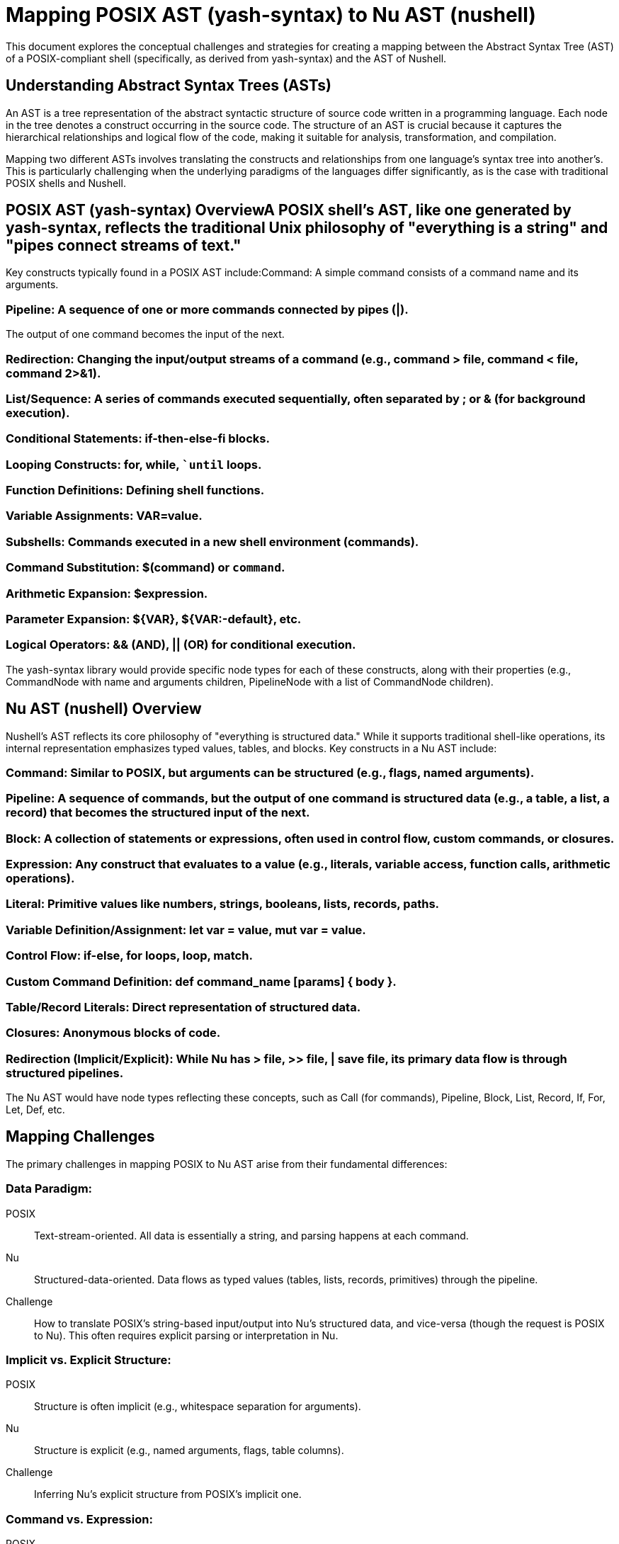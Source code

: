= Mapping POSIX AST (yash-syntax) to Nu AST (nushell)

This document explores the conceptual challenges and strategies for creating a mapping between the Abstract Syntax Tree (AST) of a POSIX-compliant shell (specifically, as derived from yash-syntax) and the AST of Nushell.

== Understanding Abstract Syntax Trees (ASTs)
An AST is a tree representation of the abstract syntactic structure of source code written in a programming language.
Each node in the tree denotes a construct occurring in the source code.
The structure of an AST is crucial because it captures the hierarchical relationships and logical flow of the code, making it suitable for analysis, transformation, and compilation.

Mapping two different ASTs involves translating the constructs and relationships from one language's syntax tree into another's.
This is particularly challenging when the underlying paradigms of the languages differ significantly, as is the case with traditional POSIX shells and Nushell.

== POSIX AST (yash-syntax) OverviewA POSIX shell's AST, like one generated by yash-syntax, reflects the traditional Unix philosophy of "everything is a string" and "pipes connect streams of text."

Key constructs typically found in a POSIX AST include:Command: A simple command consists of a command name and its arguments.

=== Pipeline: A sequence of one or more commands connected by pipes (|).

The output of one command becomes the input of the next.

=== Redirection: Changing the input/output streams of a command (e.g., command > file, command < file, command 2>&1).

=== List/Sequence: A series of commands executed sequentially, often separated by ; or & (for background execution).

=== Conditional Statements: if-then-else-fi blocks.

=== Looping Constructs: for, while, ``until` loops.

=== Function Definitions: Defining shell functions.

=== Variable Assignments: VAR=value.

=== Subshells: Commands executed in a new shell environment (commands).

=== Command Substitution: $(command) or `command`.

=== Arithmetic Expansion: $((expression)).

=== Parameter Expansion: ${VAR}, ${VAR:-default}, etc.

=== Logical Operators: && (AND), || (OR) for conditional execution.

The yash-syntax library would provide specific node types for each of these constructs, along with their properties (e.g., CommandNode with name and arguments children, PipelineNode with a list of CommandNode children).

== Nu AST (nushell) Overview

Nushell's AST reflects its core philosophy of "everything is structured data."
While it supports traditional shell-like operations,
its internal representation emphasizes typed values, tables, and blocks.
Key constructs in a Nu AST include:

=== Command: Similar to POSIX, but arguments can be structured (e.g., flags, named arguments).

=== Pipeline: A sequence of commands, but the output of one command is structured data (e.g., a table, a list, a record) that becomes the structured input of the next.

=== Block: A collection of statements or expressions, often used in control flow, custom commands, or closures.

=== Expression: Any construct that evaluates to a value (e.g., literals, variable access, function calls, arithmetic operations).

=== Literal: Primitive values like numbers, strings, booleans, lists, records, paths.

=== Variable Definition/Assignment: let var = value, mut var = value.

=== Control Flow: if-else, for loops, loop, match.

=== Custom Command Definition: def command_name [params] { body }.

=== Table/Record Literals: Direct representation of structured data.

=== Closures: Anonymous blocks of code.

=== Redirection (Implicit/Explicit): While Nu has > file, >> file, | save file, its primary data flow is through structured pipelines.

The Nu AST would have node types reflecting these concepts, such as Call (for commands), Pipeline, Block, List, Record, If, For, Let, Def, etc.

== Mapping Challenges
The primary challenges in mapping POSIX to Nu AST arise from their fundamental differences:

=== Data Paradigm:

POSIX:: Text-stream-oriented.
All data is essentially a string, and parsing happens at each command.
Nu:: Structured-data-oriented.
Data flows as typed values (tables, lists, records, primitives) through the pipeline.
Challenge:: How to translate POSIX's string-based input/output into Nu's structured data, and vice-versa (though the request is POSIX to Nu).
This often requires explicit parsing or interpretation in Nu.

=== Implicit vs. Explicit Structure:

POSIX:: Structure is often implicit (e.g., whitespace separation for arguments).
Nu:: Structure is explicit (e.g., named arguments, flags, table columns).
Challenge:: Inferring Nu's explicit structure from POSIX's implicit one.

=== Command vs. Expression:

POSIX:: Almost everything is a command.
Nu:: Distinguishes between commands (which operate on data) and expressions (which evaluate to data).
Challenge:: Deciding when a POSIX command maps to a Nu command and when it maps to an expression (e.g., echo "hello" might be echo "hello" or "hello" piped to a command that prints).

=== Feature Discrepancies:

Nu-specific features:: Custom commands, record/table literals, advanced data manipulation commands (e.g., group-by, pivot).
These have no direct POSIX equivalent.
POSIX-specific features:: Complex parameter expansions, arithmetic expansion, specific redirection types (e.g., exec for file descriptor manipulation).
These might require complex Nu equivalents or be untranslatable.

== Proposed Mapping Strategy (High-Level)

A mapping strategy would involve a recursive traversal of the POSIX AST, transforming each node into its Nu equivalent.

=== Direct Equivalents
Some constructs have relatively direct mappings:
* Simple Command:
  * POSIX CommandNode(name, args) rightarrow Nu Call(name, args).
  * Challenge: Arguments might need type inference or explicit casting in Nu. E.g.,
    ls -l is straightforward, but grep "pattern" file might imply open file | lines | where ....
* Pipeline:
  * POSIX PipelineNode(cmd1, cmd2, ...) rightarrow Nu Pipeline(cmd1_nu, cmd2_nu, ...).
  * Challenge: The data flow changes from text to structured. cat file | grep pattern in POSIX might become open file | lines | where ($it =~ "pattern") in Nu.
* Variable Assignment:
  * POSIX AssignmentNode(name, value) rightarrow Nu LetNode(name, value_expr).
  * Challenge: POSIX variables are always strings. Nu variables can be any type. FOO=123 might become let foo = 123 (integer) or let foo = "123" (string) depending on context.

=== Structural Transformations
* Redirections:
  * POSIX Command > file rightarrow Nu Command | save file.
  * POSIX Command < file rightarrow Nu open file | Command.
  * Challenge: Standard error redirection (2> file) and complex file descriptor manipulations (exec 3<> file) are harder.
    Nu might require stderr_to_string or wrap commands,
    or might not have direct equivalents for all exec functionalities.
* Conditional Statements (if):
  * POSIX IfNode(condition, then_block, else_block) rightarrow Nu IfNode(condition_expr, then_block_nu, else_block_nu).
  * Challenge: POSIX conditions are based on command exit codes.
    Nu conditions are boolean expressions.
    if grep -q "pattern" file; then ... needs to be translated to if ((open file | lines | any ($it =~ "pattern"))) { ... }.
* Loops (for, while):
  * POSIX ForNode(var, list, body) rightarrow Nu ForNode(var, list_expr, body_nu).
  * POSIX WhileNode(condition, body) rightarrow Nu LoopNode(WhileCondition(condition_expr), body_nu).
  * Challenge: Similar to if conditions, POSIX loop conditions are command-based.

=== Semantic Translations

* Command Substitution:
  * POSIX $(command) rightarrow Nu (command_nu).
  * Challenge: The output of the inner command in POSIX is a string. In Nu, it's structured data. If $(ls) is used to get a list of filenames, Nu's (ls) would return a table of file metadata, requiring further processing (e.g., (ls | get name) or (ls | str join " ")).
* Arithmetic Expansion:
  * POSIX $((expression)) rightarrow Nu (expression_nu).
  * Challenge: Nu's arithmetic is more type-aware. $((1 + 2)) maps directly to (1 + 2).
* Parameter Expansion:
  * POSIX ${VAR} rightarrow Nu $VAR.
  * POSIX ${VAR:-default} rightarrow Nu $VAR? ?? default_value.
  * Challenge: Some complex POSIX parameter expansions (e.g., string manipulation like ${VAR#prefix}) might require explicit Nu string commands (str starts-with, str substring, etc.).

=== Handling Differences and Nu-Specifics

==== Nu's Structured Data:
When a POSIX command's output is consumed by another,
the mapping needs to decide how to represent that text stream as Nu structured data.
This might involve:

* lines: For line-by-line processing.
* from csv, from json, from yaml: If the text stream is known to be structured data.
* split row: To break a string into a list of strings.
* parse: To apply a pattern to extract data.
* This is the most complex part of the mapping.

==== Nu's Blocks and Closures:
POSIX functions map well to Nu custom commands (def).
Anonymous blocks in Nu are more flexible than POSIX subshells.

==== Error Handling:
POSIX relies on exit codes.
Nu uses try/catch blocks and propagates errors.
Mapping set -e or errexit behavior from POSIX would require careful consideration of Nu's error handling.

== Example Conceptual Mappings

Let's illustrate with a few conceptual examples:

Example 1: Simple CommandPOSIX AST (conceptual):
[source,ast]
----
CommandNode {
    name: "ls",
    arguments: ["-l", "/path/to/dir"]
}
----
Nu AST (conceptual):
[source,ast]
----
Call {
    head: "ls",
    arguments: [
        Flag { name: "l" },
        Literal { type: "path", value: "/path/to/dir" }
    ]
}
----
Example 2: PipelinePOSIX AST (conceptual)
[source,ast]
----
PipelineNode {
    commands: [
        CommandNode { name: "cat", arguments: ["file.txt"] },
        CommandNode { name: "grep", arguments: ["pattern"] }
    ]
}
----
Nu AST (conceptual):
[source,ast]
----
Pipeline {
    elements: [
        Call { head: "open", arguments: [Literal { type: "path", value: "file.txt" }] },
        Call { head: "lines" }, // Convert text to lines
        Call {
            head: "where",
            arguments: [
                Block {
                    statements: [
                        BinaryOp {
                            operator: "=~",
                            left: Variable { name: "$it" },
                            right: Literal { type: "string", value: "pattern" }
                        }
                    ]
                }
            ]
        }
    ]
}
----
Example 3: Conditional StatementPOSIX AST (conceptual):
[source,ast]
----
IfNode {
    condition: CommandNode { name: "test", arguments: ["-f", "file.txt"] },
    then_branch: BlockNode {
        commands: [ CommandNode { name: "echo", arguments: ["File exists"] } ]
    },
    else_branch: null
}
Nu AST (conceptual):IfNode {
    condition: Call {
        head: "path",
        arguments: [Literal { type: "string", value: "file.txt" }],
        flags: [Flag { name: "exists" }]
    },
    then_branch: Block {
        statements: [ Call { head: "print", arguments: [Literal { type: "string", value: "File exists" }] } ]
    },
    else_branch: null
}
----
(Note: test -f maps to path exists or path type == file in Nu)

== Conclusion

Creating a robust mapping between the yash-syntax POSIX AST and the Nushell AST is a significant undertaking.
It requires a deep understanding of both shell grammars, their underlying execution models,
and their respective philosophies regarding data handling.
The most challenging aspects involve transforming POSIX's string-based data flow into Nu's structured data flow and
handling the semantic differences in control flow conditions and variable expansions.
Such a mapping would likely involve a set of transformation rules,
potentially with heuristics or user-defined mappings for ambiguous cases,
to bridge the gap between these two distinct shell paradigms.
